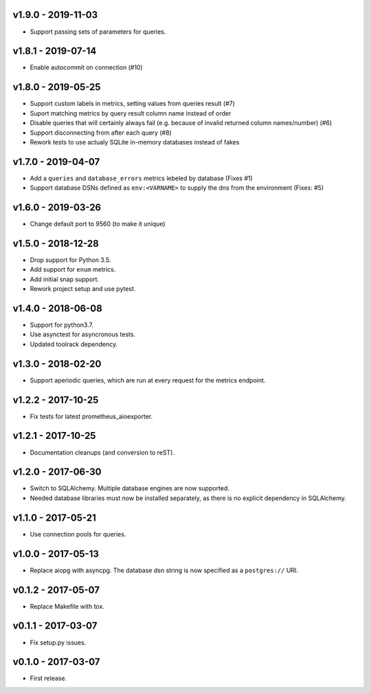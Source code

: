 v1.9.0 - 2019-11-03
===================

- Support passing sets of parameters for queries.


v1.8.1 - 2019-07-14
===================

- Enable autocommit on connection (#10)


v1.8.0 - 2019-05-25
===================

- Support custom labels in metrics, setting values from queries result (#7)
- Suport matching metrics by query result column name instead of order
- Disable queries that will certainly always fail (e.g. because of invalid
  returned column names/number) (#6)
- Support disconnecting from after each query (#8)
- Rework tests to use actualy SQLite in-memory databases instead of fakes


v1.7.0 - 2019-04-07
===================

- Add a ``queries`` and ``database_errors`` metrics lebeled by database (Fixes #1)
- Support database DSNs defined as ``env:<VARNAME>`` to supply the dns from the
  environment (Fixes: #5)


v1.6.0 - 2019-03-26
===================

- Change default port to 9560 (to make it unique)


v1.5.0 - 2018-12-28
===================

- Drop support for Python 3.5.
- Add support for ``enum`` metrics.
- Add initial snap support.
- Rework project setup and use pytest.


v1.4.0 - 2018-06-08
===================

- Support for python3.7.
- Use asynctest for asyncronous tests.
- Updated toolrack dependency.


v1.3.0 - 2018-02-20
===================

- Support aperiodic queries, which are run at every request for the metrics
  endpoint.


v1.2.2 - 2017-10-25
===================

- Fix tests for latest prometheus_aioexporter.


v1.2.1 - 2017-10-25
===================

- Documentation cleanups (and conversion to reST).


v1.2.0 - 2017-06-30
===================

- Switch to SQLAlchemy. Multiple database engines are now supported.
- Needed database libraries must now be installed separately, as there is no
  explicit dependency in SQLAlchemy.


v1.1.0 - 2017-05-21
===================

- Use connection pools for queries.


v1.0.0 - 2017-05-13
===================

- Replace aiopg with asyncpg. The database dsn string is now specified as a
  ``postgres://`` URI.


v0.1.2 - 2017-05-07
===================

- Replace Makefile with tox.


v0.1.1 - 2017-03-07
===================

- Fix setup.py issues.


v0.1.0 - 2017-03-07
===================

- First release.
